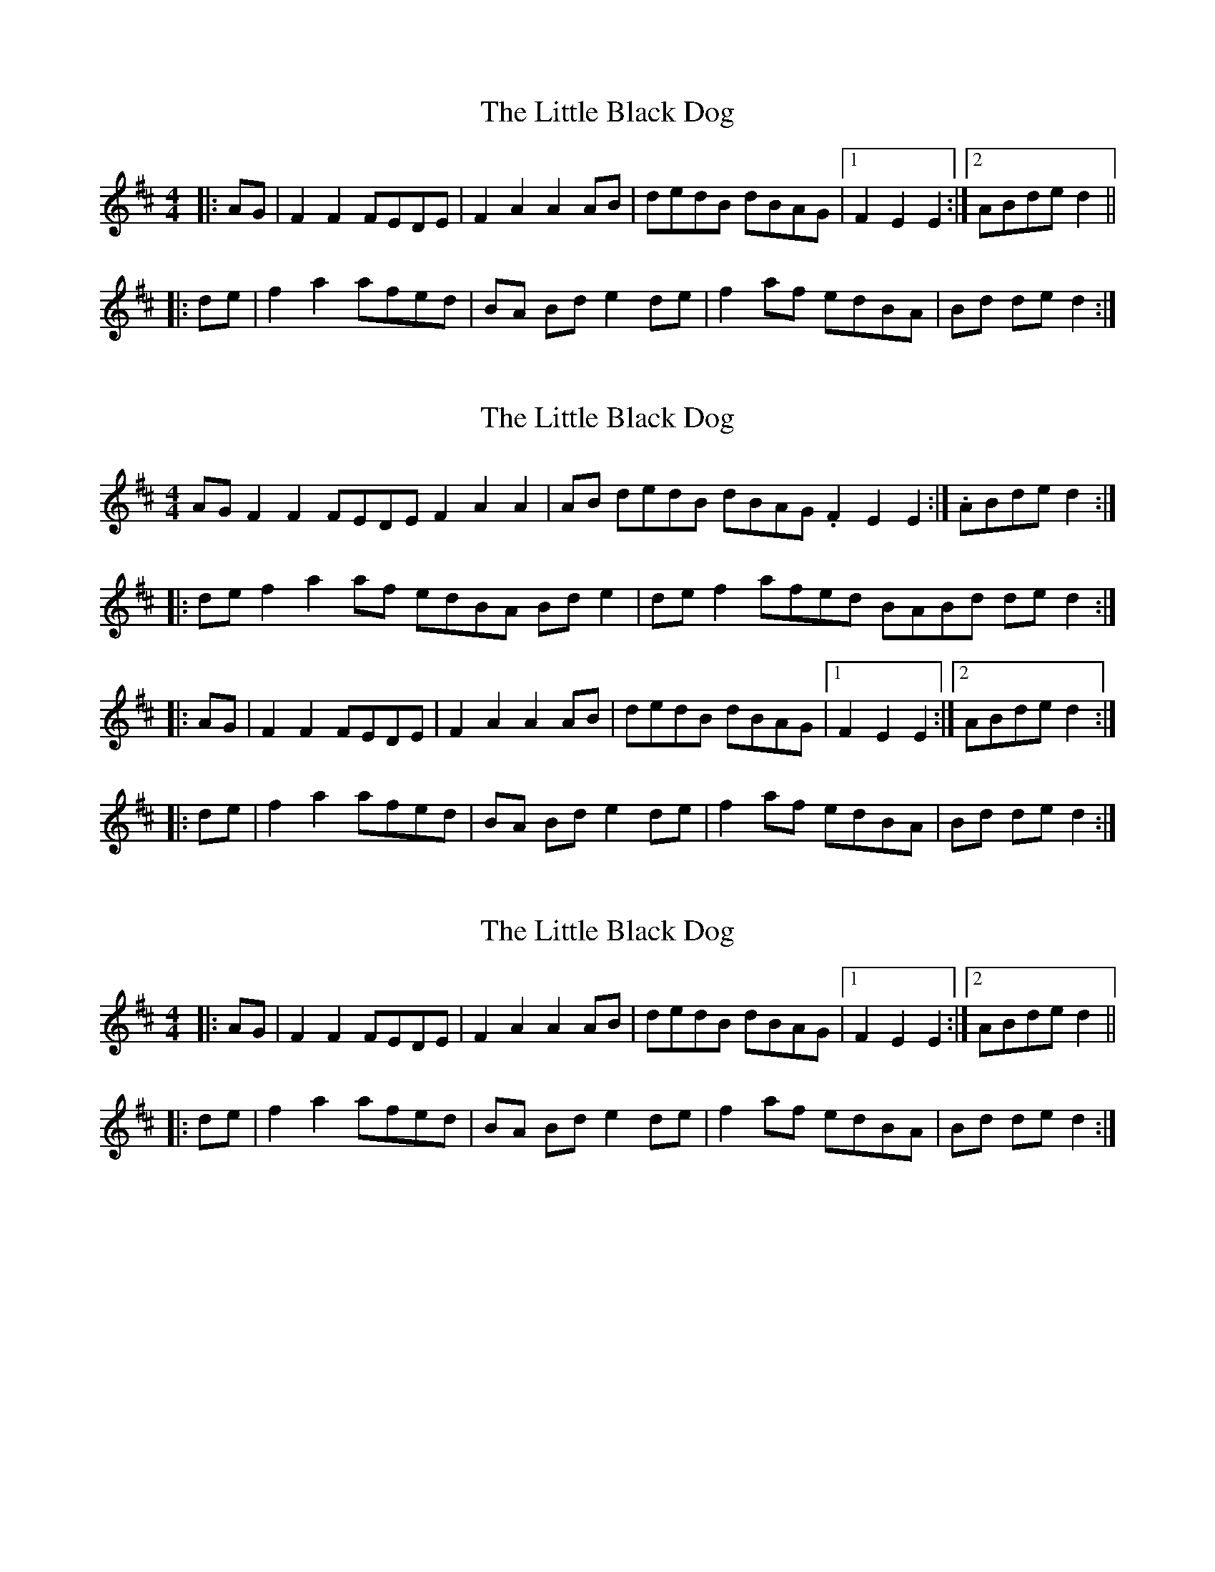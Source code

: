 X: 1
T: Little Black Dog, The
Z: Enda Mac Tadhg
S: https://thesession.org/tunes/9413#setting9413
R: reel
M: 4/4
L: 1/8
K: Dmaj
|: AG | F2 F2 FEDE | F2 A2 A2 AB | dedB dBAG |[1 F2 E2 E2 :|[2 ABde d2 ||
|: de | f2 a2 afed | BA Bd e2 de | f2 af edBA | Bd de d2 :|
X: 2
T: Little Black Dog, The
Z: ceolachan
S: https://thesession.org/tunes/9413#setting20007
R: reel
M: 4/4
L: 1/8
K: Dmaj
AG F2 F2 FEDE F2 A2 A2| AB dedB dBAG 1.F2 E2 E2:| 2.ABde d2:||:de f2 a2 af edBA Bd e2| de f2 afed BABd de d2 :||: AG | F2 F2 FEDE | F2 A2 A2 AB | dedB dBAG |[1 F2 E2 E2 :|[2 ABde d2 :||: de | f2 a2 afed | BA Bd e2 de | f2 af edBA | Bd de d2 :|
X: 3
T: Little Black Dog, The
Z: ceolachan
S: https://thesession.org/tunes/9413#setting20008
R: reel
M: 4/4
L: 1/8
K: Dmaj
|: AG | F2 F2 FEDE | F2 A2 A2 AB | dedB dBAG |[1 F2 E2 E2 :|[2 ABde d2 |||: de | f2 a2 afed | BA Bd e2 de | f2 af edBA | Bd de d2 :|
